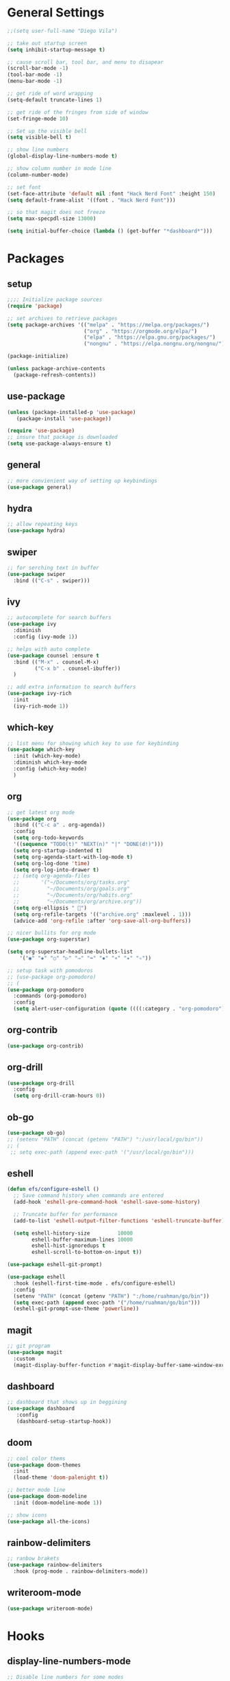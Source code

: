 * General Settings
#+BEGIN_SRC emacs-lisp
  ;;(setq user-full-name "Diego Vila")

  ;; take out startup screen
  (setq inhibit-startup-message t)

  ;; cause scroll bar, tool bar, and menu to disapear
  (scroll-bar-mode -1)
  (tool-bar-mode -1)
  (menu-bar-mode -1)

  ;; get ride of word wrapping
  (setq-default truncate-lines 1)

  ;; get ride of the fringes from side of window
  (set-fringe-mode 10)      

  ;; Set up the visible bell
  (setq visible-bell t)

  ;; show line numbers
  (global-display-line-numbers-mode t)

  ;; show column number in mode line
  (column-number-mode)

  ;; set font
  (set-face-attribute 'default nil :font "Hack Nerd Font" :height 150)
  (setq default-frame-alist '((font . "Hack Nerd Font")))

  ;; so that magit does not freeze
  (setq max-specpdl-size 13000)

  (setq initial-buffer-choice (lambda () (get-buffer "*dashboard*")))
  
#+END_SRC
* Packages
** setup
#+begin_src emacs-lisp
    ;;;; Initialize package sources
    (require 'package)

    ;; set archives to retrieve packages
    (setq package-archives '(("melpa" . "https://melpa.org/packages/")
                             ("org" . "https://orgmode.org/elpa/")
                             ("elpa" . "https://elpa.gnu.org/packages/")
                             ("nongnu" . "https://elpa.nongnu.org/nongnu/")))

    (package-initialize)

    (unless package-archive-contents
      (package-refresh-contents))

#+end_src
** use-package
#+begin_src emacs-lisp
  (unless (package-installed-p 'use-package)
     (package-install 'use-package))

  (require 'use-package)
  ;; insure that package is downloaded 
  (setq use-package-always-ensure t)
#+end_src
** general
#+begin_src emacs-lisp
  ;; more convienient way of setting up keybindings
  (use-package general)
#+end_src
** hydra
#+begin_src emacs-lisp
  ;; allow repeating keys
  (use-package hydra)
#+end_src
** swiper
#+begin_src emacs-lisp
  ;; for serching text in buffer
  (use-package swiper
    :bind (("C-s" . swiper)))
#+end_src
** ivy
#+begin_src emacs-lisp
  ;; autocomplete for search buffers
  (use-package ivy
    :diminish
    :config (ivy-mode 1))

  ;; helps with auto complete
  (use-package counsel :ensure t
    :bind (("M-x" . counsel-M-x)
           ("C-x b" . counsel-ibuffer))
    )

  ;; add extra information to search buffers
  (use-package ivy-rich
    :init
    (ivy-rich-mode 1))
#+end_src
** which-key
#+begin_src emacs-lisp
  ;; list menu for showing which key to use for keybinding
  (use-package which-key
    :init (which-key-mode)
    :diminish which-key-mode
    :config (which-key-mode)
    )
#+end_src
** org
#+begin_src emacs-lisp
  ;; get latest org mode
  (use-package org
    :bind (("C-c a" . org-agenda))
    :config
    (setq org-todo-keywords
    '((sequence "TODO(t)" "NEXT(n)" "|" "DONE(d!)")))
    (setq org-startup-indented t)
    (setq org-agenda-start-with-log-mode t)
    (setq org-log-done 'time)
    (setq org-log-into-drawer t)
    ;; (setq org-agenda-files
    ;;       '("~/Documents/org/tasks.org"
    ;;         "~/Documents/org/goals.org"
    ;;         "~/Documents/org/habits.org"
    ;;         "~/Documents/org/archive.org"))
    (setq org-ellipsis " ")
    (setq org-refile-targets '(("archive.org" :maxlevel . 1)))
    (advice-add 'org-refile :after 'org-save-all-org-buffers))

  ;; nicer bullits for org mode
  (use-package org-superstar)

  (setq org-superstar-headline-bullets-list
      '("◉" "◈" "○" "▷" "⇒" "➡" "✸" "∗" "✦" "✧"))

  ;; setup task with pomodoros
  ;; (use-package org-pomodoro)
  ;; (
  (use-package org-pomodoro
    :commands (org-pomodoro)
    :config
    (setq alert-user-configuration (quote ((((:category . "org-pomodoro")) libnotify nil)))))

#+end_src
** org-contrib
#+begin_src emacs-lisp
  (use-package org-contrib)
#+end_src
** org-drill
#+begin_src emacs-lisp
  (use-package org-drill
    :config
    (setq org-drill-cram-hours 0))
#+end_src
** ob-go
#+begin_src emacs-lisp
  (use-package ob-go)
  ;; (setenv "PATH" (concat (getenv "PATH") ":/usr/local/go/bin"))
  ;; (
   ;; setq exec-path (append exec-path '("/usr/local/go/bin")))
#+end_src
** eshell
#+begin_src emacs-lisp
  (defun efs/configure-eshell ()
    ;; Save command history when commands are entered
    (add-hook 'eshell-pre-command-hook 'eshell-save-some-history)

    ;; Truncate buffer for performance
    (add-to-list 'eshell-output-filter-functions 'eshell-truncate-buffer)

    (setq eshell-history-size         10000
          eshell-buffer-maximum-lines 10000
          eshell-hist-ignoredups t
          eshell-scroll-to-bottom-on-input t))

  (use-package eshell-git-prompt)

  (use-package eshell
    :hook (eshell-first-time-mode . efs/configure-eshell)
    :config
    (setenv "PATH" (concat (getenv "PATH") ":/home/ruahman/go/bin"))
    (setq exec-path (append exec-path '("/home/ruahman/go/bin")))
    (eshell-git-prompt-use-theme 'powerline))
#+end_src
** magit
#+begin_src emacs-lisp
  ;; git program
  (use-package magit
    :custom
    (magit-display-buffer-function #'magit-display-buffer-same-window-except-diff-v1))
#+end_src
** dashboard
#+begin_src emacs-lisp
  ;; dashboard that shows up in beggining
  (use-package dashboard
     :config
     (dashboard-setup-startup-hook))
  #+end_src
** doom
#+begin_src emacs-lisp
  ;; cool color thems
  (use-package doom-themes
    :init
    (load-theme 'doom-palenight t))

  ;; better mode line
  (use-package doom-modeline
    :init (doom-modeline-mode 1))

  ;; show icons
  (use-package all-the-icons)
#+end_src
** rainbow-delimiters
#+begin_src emacs-lisp
  ;; ranbow brakets
  (use-package rainbow-delimiters
    :hook (prog-mode . rainbow-delimiters-mode))
#+end_src
** writeroom-mode
#+BEGIN_SRC emacs-lisp
  (use-package writeroom-mode)
#+END_SRC
* Hooks
** display-line-numbers-mode
#+begin_src emacs-lisp
  ;; Disable line numbers for some modes
  (dolist (mode '(org-mode-hook
                  term-mode-hook
                  text-mode-hook
                  shell-mode-hook
                  eshell-mode-hook))
    (add-hook mode (lambda () (display-line-numbers-mode 0))))
#+end_src
** text-mode-hook
#+begin_src emacs-lisp
    ;; enable flyspell for text mode
    (dolist (hook '(text-mode-hook))
      (add-hook hook (lambda ()
                        (visual-line-mode 1)
                        ;(writeroom-mode 1)
                        ;(flyspell-mode 1)
                        )))
#+end_src
** org-mode-hook
#+begin_src emacs-lisp
  ;; hook it to org-mode
  (add-hook 'org-mode-hook (lambda () (org-superstar-mode 1)))
#+end_src
* Keybindings
#+BEGIN_SRC emacs-lisp

  (general-define-key
     "C-x C-d" 'org-drill)

  (general-define-key
     "C-x C-k" 'org-drill-cram)

  (general-define-key
     "C-x C-p" 'org-pomodoro)

  (defhydra hydra-zoom (global-map "<f2>")
      "zoom"
      ("<up>" text-scale-increase "in")
      ("<down>" text-scale-decrease "out"))

  (defhydra hydra-buffer (global-map "<f1>")
    "buffer"
    ("<left>" previous-buffer "prev")
    ("<right>" next-buffer "next"))
#+END_SRC
